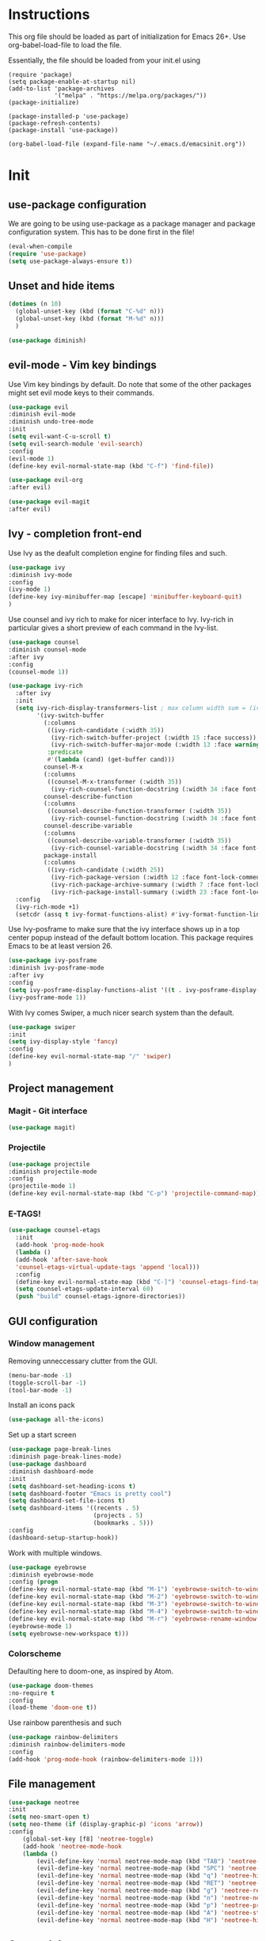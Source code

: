 * Instructions
This org file should be loaded as part of initialization for Emacs 26+.
Use org-babel-load-file to load the file.

Essentially, the file should be loaded from your init.el using
#+BEGIN_EXAMPLE
(require 'package)
(setq package-enable-at-startup nil)
(add-to-list 'package-archives
             '("melpa" . "https://melpa.org/packages/"))
(package-initialize)

(package-installed-p 'use-package)
(package-refresh-contents)
(package-install 'use-package))

(org-babel-load-file (expand-file-name "~/.emacs.d/emacsinit.org"))
#+END_EXAMPLE

* Init
** use-package configuration
We are going to be using use-package as a package manager and
package configuration system. This has to be done first in the
file!
#+BEGIN_SRC emacs-lisp
(eval-when-compile
(require 'use-package)
(setq use-package-always-ensure t))
#+END_SRC

** Unset and hide items
#+BEGIN_SRC emacs-lisp
(dotimes (n 10)
  (global-unset-key (kbd (format "C-%d" n)))
  (global-unset-key (kbd (format "M-%d" n)))
  )
#+END_SRC

#+BEGIN_SRC emacs-lisp
(use-package diminish)
#+END_SRC

** evil-mode - Vim key bindings
Use Vim key bindings by default. Do note that some of the other
packages might set evil mode keys to their commands.

#+BEGIN_SRC emacs-lisp
(use-package evil
:diminish evil-mode
:diminish undo-tree-mode
:init
(setq evil-want-C-u-scroll t)
(setq evil-search-module 'evil-search)
:config
(evil-mode 1)
(define-key evil-normal-state-map (kbd "C-f") 'find-file))

(use-package evil-org
:after evil)

(use-package evil-magit
:after evil)
#+END_SRC

** Ivy - completion front-end
Use Ivy as the deafult completion engine for finding files and such.
#+BEGIN_SRC emacs-lisp
(use-package ivy
:diminish ivy-mode
:config
(ivy-mode 1)
(define-key ivy-minibuffer-map [escape] 'minibuffer-keyboard-quit)
)
#+END_SRC

Use counsel and ivy rich to make for nicer interface to Ivy. Ivy-rich
in particular gives a short preview of each command in the Ivy-list.
#+BEGIN_SRC emacs-lisp
(use-package counsel
:diminish counsel-mode
:after ivy
:config
(counsel-mode 1))

(use-package ivy-rich
  :after ivy
  :init
  (setq ivy-rich-display-transformers-list ; max column width sum = (ivy-poframe-width - 1)
        '(ivy-switch-buffer
          (:columns
           ((ivy-rich-candidate (:width 35))
            (ivy-rich-switch-buffer-project (:width 15 :face success))
            (ivy-rich-switch-buffer-major-mode (:width 13 :face warning)))
           :predicate
           #'(lambda (cand) (get-buffer cand)))
          counsel-M-x
          (:columns
           ((counsel-M-x-transformer (:width 35))
            (ivy-rich-counsel-function-docstring (:width 34 :face font-lock-doc-face))))
          counsel-describe-function
          (:columns
           ((counsel-describe-function-transformer (:width 35))
            (ivy-rich-counsel-function-docstring (:width 34 :face font-lock-doc-face))))
          counsel-describe-variable
          (:columns
           ((counsel-describe-variable-transformer (:width 35))
            (ivy-rich-counsel-variable-docstring (:width 34 :face font-lock-doc-face))))
          package-install
          (:columns
           ((ivy-rich-candidate (:width 25))
            (ivy-rich-package-version (:width 12 :face font-lock-comment-face))
            (ivy-rich-package-archive-summary (:width 7 :face font-lock-builtin-face))
            (ivy-rich-package-install-summary (:width 23 :face font-lock-doc-face))))))
  :config
  (ivy-rich-mode +1)
  (setcdr (assq t ivy-format-functions-alist) #'ivy-format-function-line))
#+END_SRC

Use Ivy-posframe to make sure that the ivy interface shows up in a top
center popup instead of the default bottom location.
This package requires Emacs to be at least version 26.
#+BEGIN_SRC emacs-lisp
(use-package ivy-posframe
:diminish ivy-posframe-mode
:after ivy
:config
(setq ivy-posframe-display-functions-alist '((t . ivy-posframe-display-at-frame-top-center)))
(ivy-posframe-mode 1))
#+END_SRC

With Ivy comes Swiper, a much nicer search system than the default.
#+BEGIN_SRC emacs-lisp
(use-package swiper
:init
(setq ivy-display-style 'fancy)
:config
(define-key evil-normal-state-map "/" 'swiper)
)
#+END_SRC
** Project management
*** Magit - Git interface
   #+BEGIN_SRC emacs-lisp
   (use-package magit)
   #+END_SRC
*** Projectile
#+BEGIN_SRC emacs-lisp
(use-package projectile
:diminish projectile-mode
:config
(projectile-mode 1)
(define-key evil-normal-state-map (kbd "C-p") 'projectile-command-map))
#+END_SRC

*** E-TAGS!
#+BEGIN_SRC emacs-lisp
(use-package counsel-etags
  :init
  (add-hook 'prog-mode-hook
  (lambda ()
  (add-hook 'after-save-hook
  'counsel-etags-virtual-update-tags 'append 'local)))
  :config
  (define-key evil-normal-state-map (kbd "C-]") 'counsel-etags-find-tag-at-point)
  (setq counsel-etags-update-interval 60)
  (push "build" counsel-etags-ignore-directories))
  #+END_SRC
** GUI configuration
*** Window management
Removing unneccessary clutter from the GUI.
#+BEGIN_SRC emacs-lisp
(menu-bar-mode -1)
(toggle-scroll-bar -1)
(tool-bar-mode -1)
#+END_SRC

Install an icons pack
#+BEGIN_SRC emacs-lisp
(use-package all-the-icons)
#+END_SRC

Set up a start screen
#+BEGIN_SRC emacs-lisp
(use-package page-break-lines
:diminish page-break-lines-mode)
(use-package dashboard
:diminish dashboard-mode
:init
(setq dashboard-set-heading-icons t)
(setq dashboard-footer "Emacs is pretty cool")
(setq dashboard-set-file-icons t)
(setq dashboard-items '((recents . 5)
                        (projects . 5)
                        (bookmarks . 5)))
:config
(dashboard-setup-startup-hook))
#+END_SRC

Work with multiple windows.
#+BEGIN_SRC emacs-lisp
(use-package eyebrowse
:diminish eyebrowse-mode
:config (progn
(define-key evil-normal-state-map (kbd "M-1") 'eyebrowse-switch-to-window-config-1)
(define-key evil-normal-state-map (kbd "M-2") 'eyebrowse-switch-to-window-config-2)
(define-key evil-normal-state-map (kbd "M-3") 'eyebrowse-switch-to-window-config-3)
(define-key evil-normal-state-map (kbd "M-4") 'eyebrowse-switch-to-window-config-4)
(define-key evil-normal-state-map (kbd "M-r") 'eyebrowse-rename-window-config)
(eyebrowse-mode 1)
(setq eyebrowse-new-workspace t)))
#+END_SRC

*** Colorscheme
Defaulting here to doom-one, as inspired by Atom.
#+BEGIN_SRC emacs-lisp
(use-package doom-themes
:no-require t
:config
(load-theme 'doom-one t))
#+END_SRC

Use rainbow parenthesis and such
#+BEGIN_SRC emacs-lisp
(use-package rainbow-delimiters
:diminish rainbow-delimiters-mode
:config
(add-hook 'prog-mode-hook (rainbow-delimiters-mode 1)))
#+END_SRC

** File management
#+BEGIN_SRC emacs-lisp
(use-package neotree
:init
(setq neo-smart-open t)
(setq neo-theme (if (display-graphic-p) 'icons 'arrow))
:config
    (global-set-key [f8] 'neotree-toggle)
    (add-hook 'neotree-mode-hook
    (lambda ()
        (evil-define-key 'normal neotree-mode-map (kbd "TAB") 'neotree-enter)
        (evil-define-key 'normal neotree-mode-map (kbd "SPC") 'neotree-quick-look)
        (evil-define-key 'normal neotree-mode-map (kbd "q") 'neotree-hide)
        (evil-define-key 'normal neotree-mode-map (kbd "RET") 'neotree-enter)
        (evil-define-key 'normal neotree-mode-map (kbd "g") 'neotree-refresh)
        (evil-define-key 'normal neotree-mode-map (kbd "n") 'neotree-next-line)
        (evil-define-key 'normal neotree-mode-map (kbd "p") 'neotree-previous-line)
        (evil-define-key 'normal neotree-mode-map (kbd "A") 'neotree-stretch-toggle)
        (evil-define-key 'normal neotree-mode-map (kbd "H") 'neotree-hidden-file-toggle))))
#+END_SRC
** Org mode!
#+BEGIN_SRC emacs-lisp
(setq org-startup-indented 1)
#+END_SRC

** General emacs configuration
#+BEGIN_SRC emacs-lisp
;; Allow for using just y or n instead of writing yes/no.
(fset 'yes-or-no-p 'y-or-n-p)
;; Disable that annoying bell
(setq ring-bell-function 'ignore)
;; Show the time
(display-time-mode 1)
#+END_SRC

Remove trailing whitespace upon save
#+BEGIN_SRC emacs-lisp
(use-package whitespace
:ensure nil
:hook (before-save . whitespace-cleanup))
#+END_SRC

#+BEGIN_SRC emacs-lisp
(use-package emacs
:diminish auto-revert-mode)
#+END_SRC
